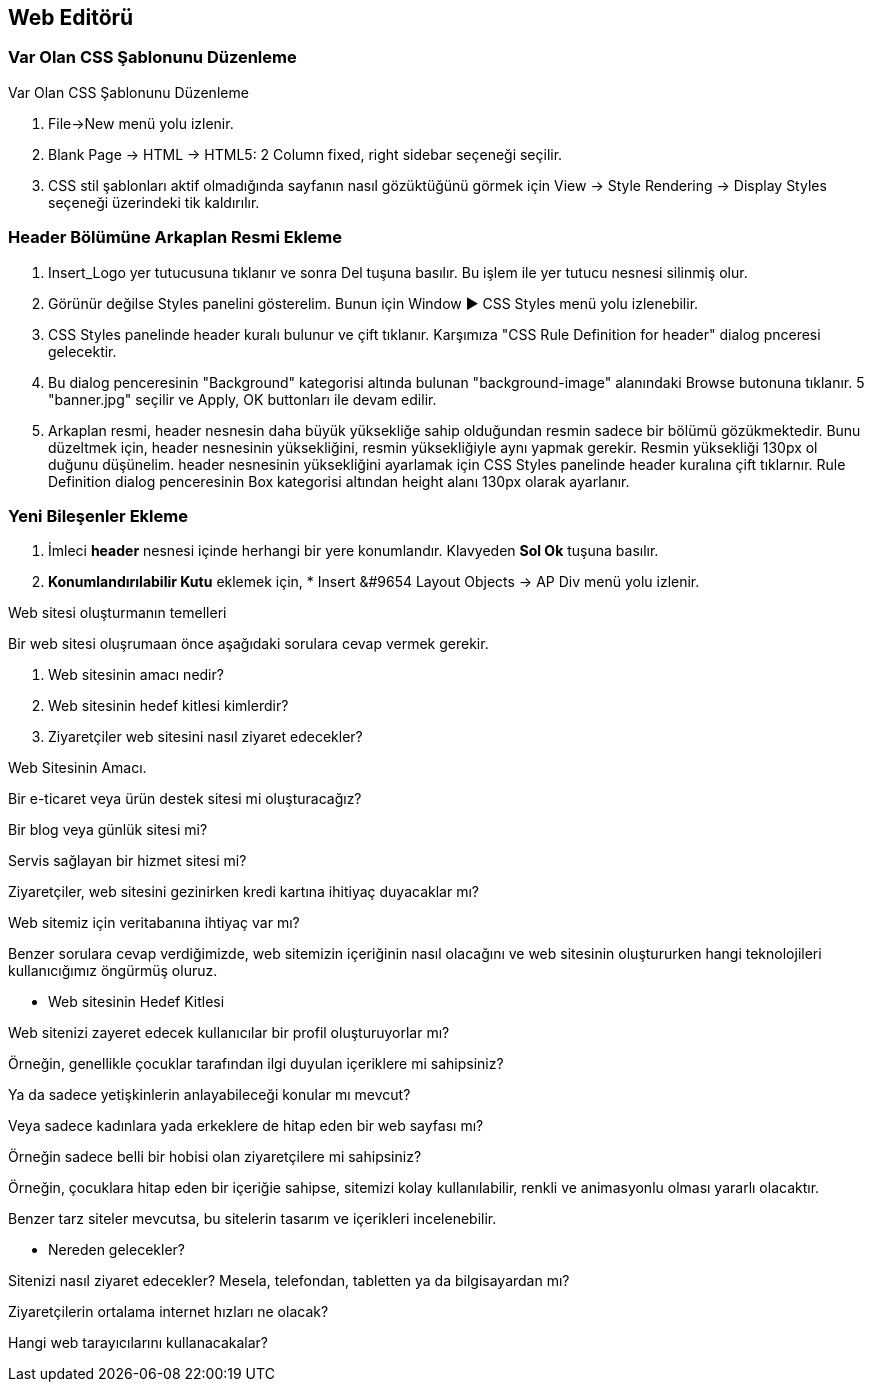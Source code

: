 == Web Editörü

=== Var Olan CSS Şablonunu Düzenleme
Var Olan CSS Şablonunu Düzenleme

. File->New menü yolu izlenir.
. Blank Page -> HTML -> HTML5: 2 Column fixed, right sidebar
seçeneği seçilir.
. CSS stil şablonları aktif olmadığında sayfanın nasıl
gözüktüğünü görmek için View -> Style Rendering -> Display Styles
seçeneği üzerindeki tik kaldırılır.

=== Header Bölümüne Arkaplan Resmi Ekleme
. Insert_Logo yer tutucusuna tıklanır ve sonra Del tuşuna
basılır. Bu işlem ile yer tutucu nesnesi silinmiş olur.
. Görünür değilse Styles panelini gösterelim. Bunun için
Window &#9654; CSS Styles menü yolu izlenebilir.
. CSS Styles panelinde header kuralı bulunur ve çift tıklanır.
Karşımıza "CSS Rule Definition for header" dialog pnceresi
gelecektir.
. Bu dialog penceresinin "Background" kategorisi altında bulunan
"background-image" alanındaki Browse butonuna tıklanır.
5 "banner.jpg" seçilir ve Apply, OK buttonları ile devam edilir.
. Arkaplan resmi, header nesnesin daha büyük yüksekliğe
sahip olduğundan resmin sadece bir bölümü gözükmektedir.
Bunu düzeltmek için, header nesnesinin yüksekliğini, resmin
yüksekliğiyle aynı yapmak gerekir. Resmin yüksekliği 130px ol
duğunu düşünelim. header nesnesinin yüksekliğini ayarlamak için
CSS Styles panelinde header kuralına çift tıklarnır.
Rule Definition dialog penceresinin Box kategorisi altından
 height alanı 130px olarak ayarlanır.

=== Yeni Bileşenler Ekleme
. İmleci *header* nesnesi içinde herhangi bir yere konumlandır. Klavyeden 
*Sol Ok* tuşuna basılır.
. *Konumlandırılabilir Kutu* eklemek için, * Insert &#9654 Layout Objects -> AP Div 
menü yolu izlenir.


Web sitesi oluşturmanın temelleri

Bir web sitesi oluşrumaan önce aşağıdaki sorulara cevap vermek gerekir.

1. Web sitesinin amacı nedir?

2. Web sitesinin hedef kitlesi kimlerdir?

3. Ziyaretçiler web sitesini nasıl ziyaret edecekler?



Web Sitesinin Amacı.

Bir e-ticaret veya ürün destek sitesi mi oluşturacağız?

Bir blog veya günlük sitesi mi?

Servis sağlayan bir hizmet sitesi mi?

Ziyaretçiler, web sitesini gezinirken kredi kartına ihitiyaç duyacaklar mı?

Web sitemiz için veritabanına ihtiyaç var mı?

Benzer sorulara cevap verdiğimizde, web sitemizin içeriğinin nasıl olacağını ve web sitesinin oluştururken hangi teknolojileri kullanıcığımız öngürmüş oluruz. 



* Web sitesinin Hedef Kitlesi

Web sitenizi zayeret edecek kullanıcılar bir profil oluşturuyorlar mı?

Örneğin, genellikle çocuklar tarafından ilgi duyulan içeriklere mi sahipsiniz?

Ya da sadece yetişkinlerin anlayabileceği konular mı mevcut?

Veya sadece kadınlara yada erkeklere de hitap eden bir web sayfası mı?

Örneğin sadece belli bir hobisi olan ziyaretçilere mi sahipsiniz?

Örneğin, çocuklara hitap eden bir içeriğie sahipse, sitemizi kolay kullanılabilir, renkli ve animasyonlu olması yararlı olacaktır. 

Benzer tarz siteler mevcutsa, bu sitelerin tasarım ve içerikleri incelenebilir. 

* Nereden gelecekler?

Sitenizi nasıl ziyaret edecekler? Mesela, telefondan, tabletten ya da bilgisayardan mı? 

Ziyaretçilerin ortalama internet hızları ne olacak?

Hangi web tarayıcılarını kullanacakalar?
